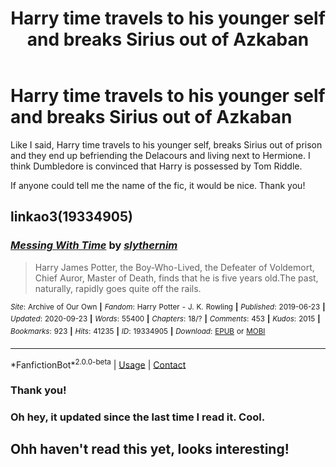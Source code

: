 #+TITLE: Harry time travels to his younger self and breaks Sirius out of Azkaban

* Harry time travels to his younger self and breaks Sirius out of Azkaban
:PROPERTIES:
:Author: Karoshi1312
:Score: 15
:DateUnix: 1603997491.0
:DateShort: 2020-Oct-29
:FlairText: What's That Fic?
:END:
Like I said, Harry time travels to his younger self, breaks Sirius out of prison and they end up befriending the Delacours and living next to Hermione. I think Dumbledore is convinced that Harry is possessed by Tom Riddle.

If anyone could tell me the name of the fic, it would be nice. Thank you!


** linkao3(19334905)
:PROPERTIES:
:Author: davidwelch158
:Score: 6
:DateUnix: 1603997889.0
:DateShort: 2020-Oct-29
:END:

*** [[https://archiveofourown.org/works/19334905][*/Messing With Time/*]] by [[https://www.archiveofourown.org/users/slythernim/pseuds/slythernim][/slythernim/]]

#+begin_quote
  Harry James Potter, the Boy-Who-Lived, the Defeater of Voldemort, Chief Auror, Master of Death, finds that he is five years old.The past, naturally, rapidly goes quite off the rails.
#+end_quote

^{/Site/:} ^{Archive} ^{of} ^{Our} ^{Own} ^{*|*} ^{/Fandom/:} ^{Harry} ^{Potter} ^{-} ^{J.} ^{K.} ^{Rowling} ^{*|*} ^{/Published/:} ^{2019-06-23} ^{*|*} ^{/Updated/:} ^{2020-09-23} ^{*|*} ^{/Words/:} ^{55400} ^{*|*} ^{/Chapters/:} ^{18/?} ^{*|*} ^{/Comments/:} ^{453} ^{*|*} ^{/Kudos/:} ^{2015} ^{*|*} ^{/Bookmarks/:} ^{923} ^{*|*} ^{/Hits/:} ^{41235} ^{*|*} ^{/ID/:} ^{19334905} ^{*|*} ^{/Download/:} ^{[[https://archiveofourown.org/downloads/19334905/Messing%20With%20Time.epub?updated_at=1600883463][EPUB]]} ^{or} ^{[[https://archiveofourown.org/downloads/19334905/Messing%20With%20Time.mobi?updated_at=1600883463][MOBI]]}

--------------

*FanfictionBot*^{2.0.0-beta} | [[https://github.com/FanfictionBot/reddit-ffn-bot/wiki/Usage][Usage]] | [[https://www.reddit.com/message/compose?to=tusing][Contact]]
:PROPERTIES:
:Author: FanfictionBot
:Score: 3
:DateUnix: 1603997908.0
:DateShort: 2020-Oct-29
:END:


*** Thank you!
:PROPERTIES:
:Author: Karoshi1312
:Score: 2
:DateUnix: 1603998160.0
:DateShort: 2020-Oct-29
:END:


*** Oh hey, it updated since the last time I read it. Cool.
:PROPERTIES:
:Author: ParanoidDrone
:Score: 2
:DateUnix: 1604001882.0
:DateShort: 2020-Oct-29
:END:


** Ohh haven't read this yet, looks interesting!
:PROPERTIES:
:Author: DarthGhengis
:Score: 2
:DateUnix: 1604004322.0
:DateShort: 2020-Oct-30
:END:
